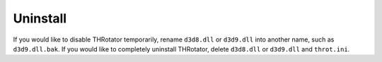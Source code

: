 ﻿=========================
Uninstall
=========================

If you would like to disable THRotator temporarily, rename ``d3d8.dll`` or ``d3d9.dll`` into another name, such as ``d3d9.dll.bak``.
If you would like to completely uninstall THRotator, delete ``d3d8.dll`` or ``d3d9.dll`` and ``throt.ini``.
